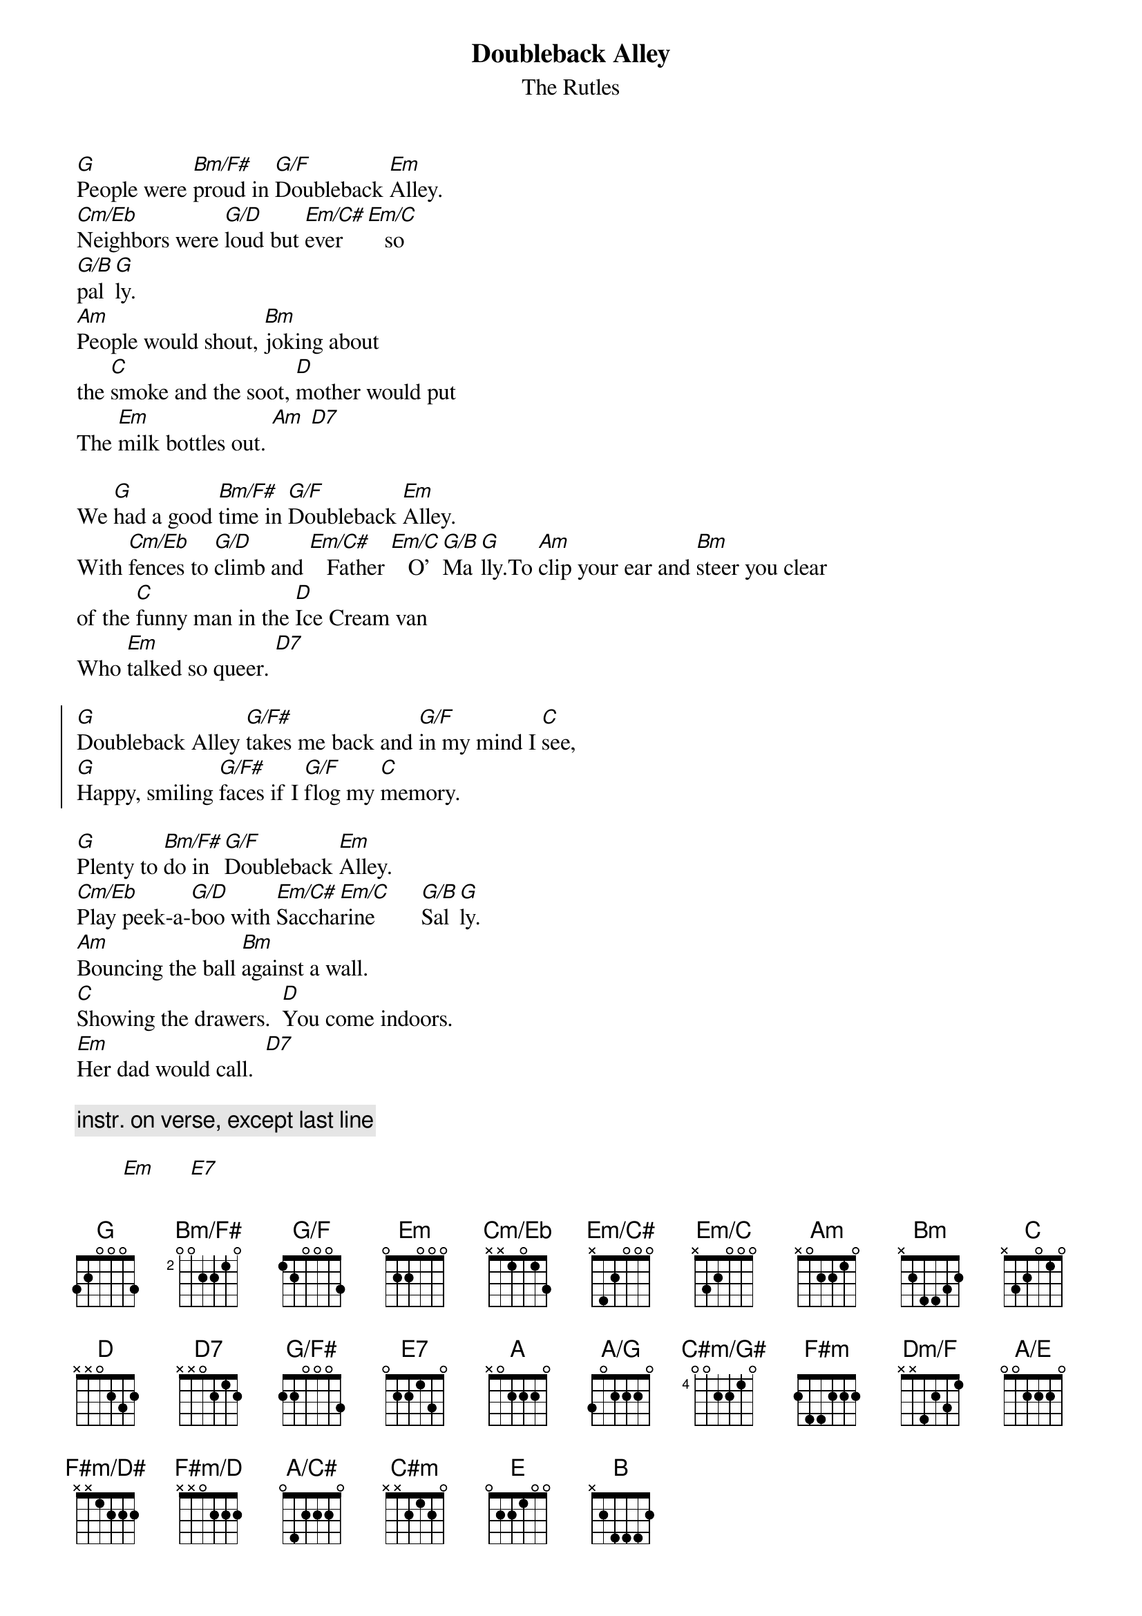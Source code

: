 {t: Doubleback Alley}
{st: The Rutles}
{define: G/F base-fret 0 frets 1 2 0 0 0 3}
{define: G/F# base-fret 0 frets 2 2 0 0 0 3}
{define: Bm/F# base-fret 2 frets 0 0 2 2 1 0}
{define: Cm/Eb base-fret 0 frets x x 1 0 1 3}
{define: Em/C# base-fret 0 frets x 4 2 0 0 0}
{define: Em/C base-fret 0 frets x 3 2 0 0 0}
{define: A/G base-fret 0 frets 3 0 2 2 2 0}
{define: C#m/G# base-fret 4 frets 0 0 2 2 1 0}
{define: Dm/F base-fret 0 frets x x 4 2 3 1}
{define: F#m/D# base-fret 0 frets x x 1 2 2 2}
{define: F#m/D base-fret 0 frets x x 0 2 2 2}
{define: A/E base-fret 0 frets 0 0 2 2 2 0}
{define: A/C# base-fret 0 frets 0 4 2 2 2 0}

[G]People were [Bm/F#]proud in [G/F]Doubleback [Em]Alley.  
[Cm/Eb]Neighbors were [G/D]loud but [Em/C#]ever [Em/C]   so
[G/B]pal[G]ly.
[Am]People would shout, [Bm]joking about 
the [C]smoke and the soot, [D]mother would put
The [Em]milk bottles out. [Am] [D7]
 
We [G]had a good [Bm/F#]time in [G/F]Doubleback [Em]Alley. 
With [Cm/Eb]fences to [G/D]climb and [Em/C#]   Father [Em/C]   O'[G/B]Ma[G]lly.To [Am]clip your ear and [Bm]steer you clear 
of the [C]funny man in the [D]Ice Cream van
Who [Em]talked so queer. [D7]

{soc}
[G]Doubleback Alley [G/F#]takes me back and [G/F]in my mind I [C]see,
[G]Happy, smiling [G/F#]faces if I [G/F]flog my [C]memory.
{eoc}
 
[G]Plenty to [Bm/F#]do in [G/F]Doubleback [Em]Alley.  
[Cm/Eb]Play peek-a-[G/D]boo with [Em/C#]Saccha[Em/C]rine        [G/B]Sal[G]ly.
[Am]Bouncing the ball [Bm]against a wall.  
[C]Showing the drawers.  [D]You come indoors.
[Em]Her dad would call.  [D7] 

{c: instr. on verse, except last line}

        [Em]      [E7]
 
{soc}
[A]Doubleback Alley [A/G#]takes me back and [A/G]in my mind I [D]see,
[A]Happy, smiling [A/G#]faces if I [A/G]flog my [D]memory.
{eoc}
 
[A]Stinking of [C#m/G#]Gin in [A/G]Doubleback [F#m]Alley.  
[Dm/F]Grinning a [A/E]grin in [F#m/D#]Double[F#m/D]back         [A/C#]Al[A]ley.[Bm]Kick a dustbin, [C#m]Bingo to win.  
[D]Windows to break, [E]Mother would take
The [F#m]milk bottles in.    [E7]
 
{c: chorus, then repeat chorus one tone higher (in B) }

Doubleback [B]Alley...
